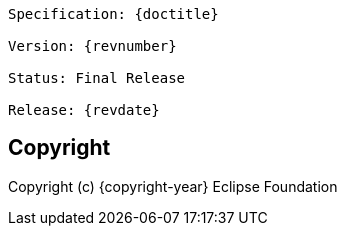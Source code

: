 //
// Copyright (c) 2022 Contributors to the Eclipse Foundation
//
[subs="normal"]
....
Specification: {doctitle}

Version: {revnumber}

ifeval::["{revremark}" != ""]
Status: {revremark}
endif::[]
ifeval::["{revremark}" == ""]
Status: Final Release
endif::[]

Release: {revdate}
....

== Copyright

ifeval::[{copyright-year} != {inception-year}]
Copyright (c) {inception-year}, {copyright-year} Eclipse Foundation
endif::[]
ifeval::[{copyright-year} == {inception-year}]
Copyright (c) {copyright-year} Eclipse Foundation
endif::[]
